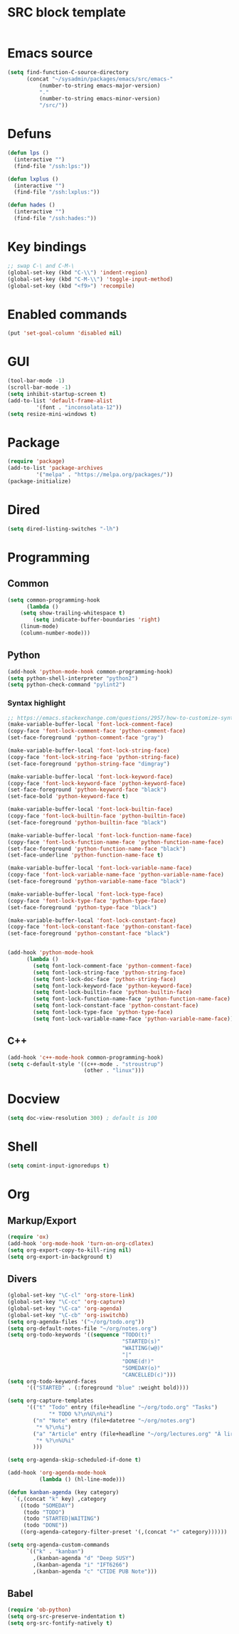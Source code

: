 * SRC block template
#+BEGIN_SRC emacs-lisp :tangle yes
#+END_SRC
* Emacs source
#+BEGIN_SRC emacs-lisp :tangle yes
(setq find-function-C-source-directory
      (concat "~/sysadmin/packages/emacs/src/emacs-"
	      (number-to-string emacs-major-version)
	      "."
	      (number-to-string emacs-minor-version)
	      "/src/"))
#+END_SRC
* Defuns
#+BEGIN_SRC emacs-lisp :tangle yes
      (defun lps ()
        (interactive "")
        (find-file "/ssh:lps:"))

      (defun lxplus ()
        (interactive "")
        (find-file "/ssh:lxplus:"))

      (defun hades ()
        (interactive "")
        (find-file "/ssh:hades:"))
#+END_SRC
* Key bindings
#+BEGIN_SRC emacs-lisp :tangle yes
  ;; swap C-\ and C-M-\
  (global-set-key (kbd "C-\\") 'indent-region)
  (global-set-key (kbd "C-M-\\") 'toggle-input-method)
  (global-set-key (kbd "<f9>") 'recompile)
#+END_SRC
* Enabled commands
#+BEGIN_SRC emacs-lisp :tangle yes
(put 'set-goal-column 'disabled nil)
#+END_SRC
* GUI
#+BEGIN_SRC emacs-lisp :tangle yes
(tool-bar-mode -1)
(scroll-bar-mode -1)
(setq inhibit-startup-screen t)
(add-to-list 'default-frame-alist
	     '(font . "inconsolata-12"))
(setq resize-mini-windows t)
#+END_SRC
* Package
#+BEGIN_SRC emacs-lisp :tangle yes
(require 'package)
(add-to-list 'package-archives
	     '("melpa" . "https://melpa.org/packages/"))
(package-initialize)
#+END_SRC
* Dired
#+BEGIN_SRC emacs-lisp :tangle yes
(setq dired-listing-switches "-lh")
#+END_SRC
* Programming
** Common
#+BEGIN_SRC emacs-lisp :tangle yes
(setq common-programming-hook
      (lambda ()
	(setq show-trailing-whitespace t)
        (setq indicate-buffer-boundaries 'right)
	(linum-mode)
	(column-number-mode)))
#+END_SRC
** Python
#+BEGIN_SRC emacs-lisp :tangle yes
  (add-hook 'python-mode-hook common-programming-hook)
  (setq python-shell-interpreter "python2")
  (setq python-check-command "pylint2")
#+END_SRC
*** Syntax highlight
#+BEGIN_SRC emacs-lisp :tangle yes
;; https://emacs.stackexchange.com/questions/2957/how-to-customize-syntax-highlight-for-just-a-given-mode/2968
(make-variable-buffer-local 'font-lock-comment-face)
(copy-face 'font-lock-comment-face 'python-comment-face)
(set-face-foreground 'python-comment-face "gray")

(make-variable-buffer-local 'font-lock-string-face)
(copy-face 'font-lock-string-face 'python-string-face)
(set-face-foreground 'python-string-face "dimgray")

(make-variable-buffer-local 'font-lock-keyword-face)
(copy-face 'font-lock-keyword-face 'python-keyword-face)
(set-face-foreground 'python-keyword-face "black")
(set-face-bold 'python-keyword-face t)

(make-variable-buffer-local 'font-lock-builtin-face)
(copy-face 'font-lock-builtin-face 'python-builtin-face)
(set-face-foreground 'python-builtin-face "black")

(make-variable-buffer-local 'font-lock-function-name-face)
(copy-face 'font-lock-function-name-face 'python-function-name-face)
(set-face-foreground 'python-function-name-face "black")
(set-face-underline 'python-function-name-face t)

(make-variable-buffer-local 'font-lock-variable-name-face)
(copy-face 'font-lock-variable-name-face 'python-variable-name-face)
(set-face-foreground 'python-variable-name-face "black")

(make-variable-buffer-local 'font-lock-type-face)
(copy-face 'font-lock-type-face 'python-type-face)
(set-face-foreground 'python-type-face "black")

(make-variable-buffer-local 'font-lock-constant-face)
(copy-face 'font-lock-constant-face 'python-constant-face)
(set-face-foreground 'python-constant-face "black")


(add-hook 'python-mode-hook
	  (lambda ()
	    (setq font-lock-comment-face 'python-comment-face)
	    (setq font-lock-string-face 'python-string-face)
	    (setq font-lock-doc-face 'python-string-face)
	    (setq font-lock-keyword-face 'python-keyword-face)
	    (setq font-lock-builtin-face 'python-builtin-face)
	    (setq font-lock-function-name-face 'python-function-name-face)
	    (setq font-lock-constant-face 'python-constant-face)
	    (setq font-lock-type-face 'python-type-face)
	    (setq font-lock-variable-name-face 'python-variable-name-face)))
#+END_SRC
** C++
#+BEGIN_SRC emacs-lisp :tangle ye
  (add-hook 'c++-mode-hook common-programming-hook)
  (setq c-default-style '((c++-mode . "stroustrup")
                          (other . "linux")))
#+END_SRC
* Docview
#+BEGIN_SRC emacs-lisp :tangle yes
(setq doc-view-resolution 300) ; default is 100
#+END_SRC
* Shell
#+BEGIN_SRC emacs-lisp :tangle yes
(setq comint-input-ignoredups t)
#+END_SRC
* Org
** Markup/Export
#+BEGIN_SRC emacs-lisp :tangle yes
(require 'ox)
(add-hook 'org-mode-hook 'turn-on-org-cdlatex)
(setq org-export-copy-to-kill-ring nil)
(setq org-export-in-background t)
#+END_SRC
** Divers
#+BEGIN_SRC emacs-lisp :tangle yes
  (global-set-key "\C-cl" 'org-store-link)
  (global-set-key "\C-cc" 'org-capture)
  (global-set-key "\C-ca" 'org-agenda)
  (global-set-key "\C-cb" 'org-iswitchb)
  (setq org-agenda-files '("~/org/todo.org"))
  (setq org-default-notes-file "~/org/notes.org")
  (setq org-todo-keywords '((sequence "TODO(t)"
                                      "STARTED(s)"
                                      "WAITING(w@)"
                                      "|"
                                      "DONE(d!)"
                                      "SOMEDAY(o)"
                                      "CANCELLED(c)")))
  (setq org-todo-keyword-faces
        '(("STARTED" . (:foreground "blue" :weight bold))))

  (setq org-capture-templates
        '(("t" "Todo" entry (file+headline "~/org/todo.org" "Tasks")
               "* TODO %?\n%U\n%i")
          ("n" "Note" entry (file+datetree "~/org/notes.org")
           "* %?\n%i")
          ("a" "Article" entry (file+headline "~/org/lectures.org" "À lire")
           "* %?\n%U%i"
          )))

  (setq org-agenda-skip-scheduled-if-done t)

  (add-hook 'org-agenda-mode-hook
            (lambda () (hl-line-mode)))

  (defun kanban-agenda (key category)
    `(,(concat "k" key) ,category
      ((todo "SOMEDAY")
       (todo "TODO")
       (todo "STARTED|WAITING")
       (todo "DONE"))
      ((org-agenda-category-filter-preset '(,(concat "+" category))))))

  (setq org-agenda-custom-commands
        `(("k" . "kanban")
          ,(kanban-agenda "d" "Deep SUSY")
          ,(kanban-agenda "i" "IFT6266")
          ,(kanban-agenda "c" "CTIDE PUB Note")))

#+END_SRC
   
** Babel
#+BEGIN_SRC emacs-lisp :tangle yes
(require 'ob-python)
(setq org-src-preserve-indentation t)
(setq org-src-fontify-natively t)
#+END_SRC
